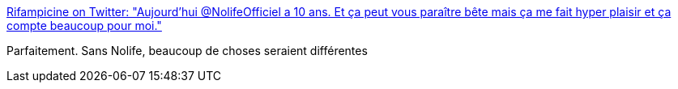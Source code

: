 :jbake-type: post
:jbake-status: published
:jbake-title: Rifampicine on Twitter: "Aujourd'hui @NolifeOfficiel a 10 ans. Et ça peut vous paraître bête mais ça me fait hyper plaisir et ça compte beaucoup pour moi."
:jbake-tags: citation,media,télévision,_mois_juin,_année_2017
:jbake-date: 2017-06-02
:jbake-depth: ../
:jbake-uri: shaarli/1496386135000.adoc
:jbake-source: https://nicolas-delsaux.hd.free.fr/Shaarli?searchterm=https%3A%2F%2Ftwitter.com%2Frifampicine%2Fstatus%2F870186910223925249&searchtags=citation+media+t%C3%A9l%C3%A9vision+_mois_juin+_ann%C3%A9e_2017
:jbake-style: shaarli

https://twitter.com/rifampicine/status/870186910223925249[Rifampicine on Twitter: "Aujourd'hui @NolifeOfficiel a 10 ans. Et ça peut vous paraître bête mais ça me fait hyper plaisir et ça compte beaucoup pour moi."]

Parfaitement. Sans Nolife, beaucoup de choses seraient différentes
